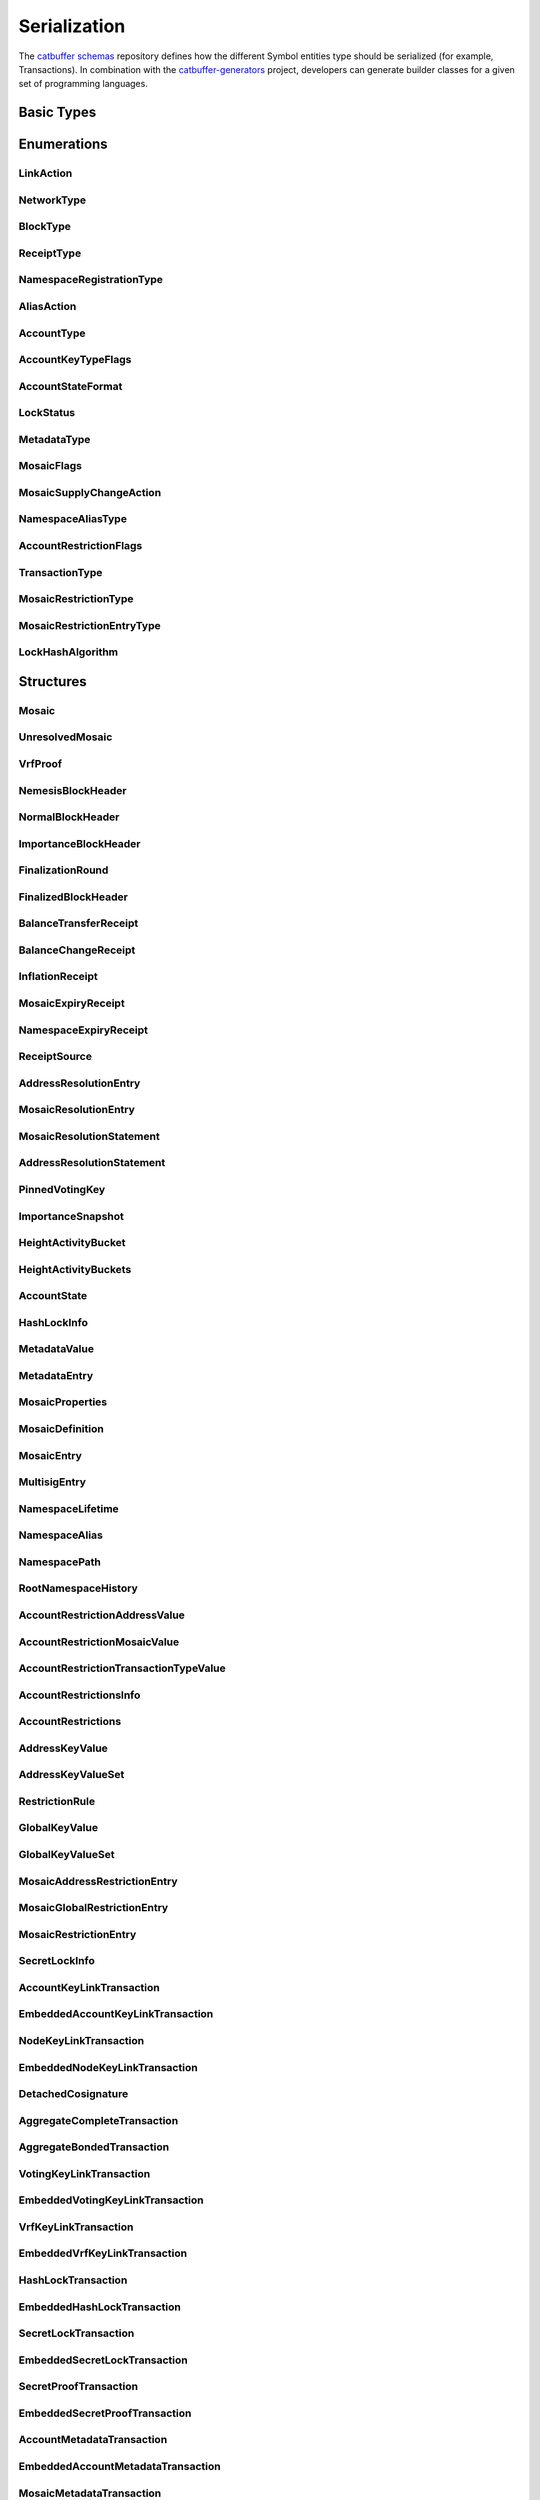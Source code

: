 #############
Serialization
#############

The `catbuffer schemas <https://github.com/symbol/catbuffer-schemas>`_ repository defines how the different Symbol entities type should be serialized (for example, Transactions). In combination with the `catbuffer-generators <https://github.com/symbol/catbuffer-generators>`_ project, developers can generate builder classes for a given set of programming languages.

.. raw:: html

   <style>.bs-sidenav ul ul ul > li {display: none;}</style>

Basic Types
***********

.. raw:: html

   <div class="big-table3">
   <div id="amount"><b>Amount</b></div>
   <div>8&nbsp;ubytes</div>
   <div class="description"><p>A quantity of mosaics in <a href="/concepts/mosaic.html#divisibility">absolute units</a>. <br/>It can only be positive or zero. Negative quantities must be indicated by other means (See for example <a href="/serialization#mosaicsupplychangetransaction" title="Change the total supply of a mosaic.">MosaicSupplyChangeTransaction</a> and <a href="/serialization#mosaicsupplychangeaction" title="Enumeration of mosaic supply change actions.">MosaicSupplyChangeAction</a>). </p></div>
   <div id="blockduration"><b>BlockDuration</b></div>
   <div>8&nbsp;ubytes</div>
   <div class="description"><p>A time lapse, expressed in number of blocks. </p></div>
   <div id="blockfeemultiplier"><b>BlockFeeMultiplier</b></div>
   <div>4&nbsp;ubytes</div>
   <div class="description"><p>Multiplier applied to the size of a transaction to obtain its fee, in <a href="/concepts/mosaic.html#divisibility">absolute units</a>. <br/>See the <a href="/concepts/fees.html">fees documentation</a>. </p></div>
   <div id="difficulty"><b>Difficulty</b></div>
   <div>8&nbsp;ubytes</div>
   <div class="description"><p>How hard it was to harvest this block. <br/>The initial value is 1e14 and it will remain like this as long as blocks are generated every <code class="docutils literal">blockGenerationTargetTime</code> seconds (<a href="/guides/network/configuring-network-properties.html">network property</a>). <br/>If blocks start taking more or less time than the configured value, the difficulty will be adjusted (in the range of 1e13 to 1e15) to try to hit the target time. <br/>See the <a href="/symbol-technicalref/main.pdf">Technical Reference</a> section 8.1. </p></div>
   <div id="finalizationepoch"><b>FinalizationEpoch</b></div>
   <div>4&nbsp;ubytes</div>
   <div class="description"><p>Index of a <a href="/concepts/block.html#finalization">finalization</a> epoch. <br/>The first epoch is number 1 and contains only the first block (the <a href="/concepts/block.html#block-creation">Nemesis</a> block). Epoch duration (in blocks) is defined by the <code class="docutils literal">votingSetGrouping</code> network property. </p></div>
   <div id="finalizationpoint"><b>FinalizationPoint</b></div>
   <div>4&nbsp;ubytes</div>
   <div class="description"><p>A particular point in time inside a <a href="/concepts/block.html#finalization">finalization</a> epoch. <br/>See the <a href="/symbol-technicalref/main.pdf">Technical Reference</a> section 15.2. </p></div>
   <div id="height"><b>Height</b></div>
   <div>8&nbsp;ubytes</div>
   <div class="description"><p>Index of a block in the blockchain. <br/>The first block (the <a href="/concepts/block.html#block-creation">Nemesis</a> block) has height 1 and each subsequent block increases height by 1. </p></div>
   <div id="importance"><b>Importance</b></div>
   <div>8&nbsp;ubytes</div>
   <div class="description"><p><a href="/concepts/consensus-algorithm.html#importance-score">Importance score</a> for an account. <br/>See also <a href="/serialization#importanceheight" title="Block height at which an Importance was calculated.">ImportanceHeight</a> and <a href="/serialization#importancesnapshot" title="temporal importance information">ImportanceSnapshot</a>. </p></div>
   <div id="importanceheight"><b>ImportanceHeight</b></div>
   <div>8&nbsp;ubytes</div>
   <div class="description"><p>Block height at which an <a href="/serialization#importance" title="Importance score for an account.">Importance</a> was calculated. </p></div>
   <div id="unresolvedmosaicid"><b>UnresolvedMosaicId</b></div>
   <div>8&nbsp;ubytes</div>
   <div class="description"><p>Either a <a href="/serialization#mosaicid" title="A Mosaic identifier.">MosaicId</a> or a <a href="/serialization#namespaceid" title="">NamespaceId</a>. <br/>The <strong>most</strong>-significant bit of the first byte is 0 for <a href="/serialization#mosaicid" title="A Mosaic identifier.">MosaicId</a>'s and 1 for <a href="/serialization#namespaceid" title="">NamespaceId</a>'s. </p></div>
   <div id="mosaicid"><b>MosaicId</b></div>
   <div>8&nbsp;ubytes</div>
   <div class="description"><p>A <a href="/concepts/mosaic.html">Mosaic</a> identifier. </p></div>
   <div id="timestamp"><b>Timestamp</b></div>
   <div>8&nbsp;ubytes</div>
   <div class="description"><p>Number of milliseconds elapsed since the creation of the <a href="/concepts/block.html#block-creation">Nemesis</a> block. <br/>The Nemesis block creation time can be found in the <code class="docutils literal">epochAdjustment</code> field returned by the <a href="/symbol-openapi/v1.0.1/#operation/getNetworkProperties">/network/properties</a> REST endpoint. This is the number of seconds elapsed since the <a href="https://en.wikipedia.org/wiki/Unix_time">UNIX epoch</a> and it is always 1615853185 for Symbol's MAINNET. </p></div>
   <div id="unresolvedaddress"><b>UnresolvedAddress</b></div>
   <div>24&nbsp;ubytes</div>
   <div class="description"><p>Either an <a href="/serialization#address" title="An address identifies an account and is derived from its PublicKey.">Address</a> or a <a href="/serialization#namespaceid" title="">NamespaceId</a>. <br/>The <strong>least</strong>-significant bit of the first byte is 0 for Addresses and 1 for <a href="/serialization#namespaceid" title="">NamespaceId</a>'s. </p></div>
   <div id="address"><b>Address</b></div>
   <div>24&nbsp;ubytes</div>
   <div class="description"><p>An <a href="/concepts/cryptography.html#address">address</a> identifies an account and is derived from its <a href="/serialization#publickey" title="A 32-byte (256 bit) integer derived from a private key.">PublicKey</a>. </p></div>
   <div id="hash256"><b>Hash256</b></div>
   <div>32&nbsp;ubytes</div>
   <div class="description"><p>A 32-byte (256 bit) hash. <br/>The exact algorithm is unspecified as it can change depending on where it is used. </p></div>
   <div id="hash512"><b>Hash512</b></div>
   <div>64&nbsp;ubytes</div>
   <div class="description"><p>A 64-byte (512 bit) hash. <br/>The exact algorithm is unspecified as it can change depending on where it is used. </p></div>
   <div id="publickey"><b>PublicKey</b></div>
   <div>32&nbsp;ubytes</div>
   <div class="description"><p>A 32-byte (256 bit) integer derived from a private key. <br/>It serves as the public identifier of the <a href="/concepts/cryptography.html#key-pair">key pair</a> and can be disseminated widely. It is used to prove that an entity was signed with the paired private key. </p></div>
   <div id="votingpublickey"><b>VotingPublicKey</b></div>
   <div>32&nbsp;ubytes</div>
   <div class="description"><p>A <a href="/serialization#publickey" title="A 32-byte (256 bit) integer derived from a private key.">PublicKey</a> used for voting during the <a href="/concepts/block.html#finalization">finalization process</a>. </p></div>
   <div id="signature"><b>Signature</b></div>
   <div>64&nbsp;ubytes</div>
   <div class="description"><p>A 64-byte (512 bit) array certifying that the signed data has not been modified. <br/>Symbol currently uses <a href="https://ed25519.cr.yp.to/">Ed25519</a> signatures. </p></div>
   <div id="proofgamma"><b>ProofGamma</b></div>
   <div>32&nbsp;ubytes</div>
   <div class="description"></div>
   <div id="proofverificationhash"><b>ProofVerificationHash</b></div>
   <div>16&nbsp;ubytes</div>
   <div class="description"></div>
   <div id="proofscalar"><b>ProofScalar</b></div>
   <div>32&nbsp;ubytes</div>
   <div class="description"></div>
   <div id="namespaceid"><b>NamespaceId</b></div>
   <div>8&nbsp;ubytes</div>
   <div class="description"></div>
   <div id="scopedmetadatakey"><b>ScopedMetadataKey</b></div>
   <div>8&nbsp;ubytes</div>
   <div class="description"></div>
   <div id="mosaicnonce"><b>MosaicNonce</b></div>
   <div>4&nbsp;ubytes</div>
   <div class="description"></div>
   <div id="mosaicrestrictionkey"><b>MosaicRestrictionKey</b></div>
   <div>8&nbsp;ubytes</div>
   <div class="description"></div>
   </div>

Enumerations
************

.. _linkaction:

LinkAction
==========

.. raw:: html
   :file: LinkAction.html

.. _networktype:

NetworkType
===========

.. raw:: html
   :file: NetworkType.html

.. _blocktype:

BlockType
=========

.. raw:: html
   :file: BlockType.html

.. _receipttype:

ReceiptType
===========

.. raw:: html
   :file: ReceiptType.html

.. _namespaceregistrationtype:

NamespaceRegistrationType
=========================

.. raw:: html
   :file: NamespaceRegistrationType.html

.. _aliasaction:

AliasAction
===========

.. raw:: html
   :file: AliasAction.html

.. _accounttype:

AccountType
===========

.. raw:: html
   :file: AccountType.html

.. _accountkeytypeflags:

AccountKeyTypeFlags
===================

.. raw:: html
   :file: AccountKeyTypeFlags.html

.. _accountstateformat:

AccountStateFormat
==================

.. raw:: html
   :file: AccountStateFormat.html

.. _lockstatus:

LockStatus
==========

.. raw:: html
   :file: LockStatus.html

.. _metadatatype:

MetadataType
============

.. raw:: html
   :file: MetadataType.html

.. _mosaicflags:

MosaicFlags
===========

.. raw:: html
   :file: MosaicFlags.html

.. _mosaicsupplychangeaction:

MosaicSupplyChangeAction
========================

.. raw:: html
   :file: MosaicSupplyChangeAction.html

.. _namespacealiastype:

NamespaceAliasType
==================

.. raw:: html
   :file: NamespaceAliasType.html

.. _accountrestrictionflags:

AccountRestrictionFlags
=======================

.. raw:: html
   :file: AccountRestrictionFlags.html

.. _transactiontype:

TransactionType
===============

.. raw:: html
   :file: TransactionType.html

.. _mosaicrestrictiontype:

MosaicRestrictionType
=====================

.. raw:: html
   :file: MosaicRestrictionType.html

.. _mosaicrestrictionentrytype:

MosaicRestrictionEntryType
==========================

.. raw:: html
   :file: MosaicRestrictionEntryType.html

.. _lockhashalgorithm:

LockHashAlgorithm
=================

.. raw:: html
   :file: LockHashAlgorithm.html

Structures
**********

.. _mosaic:

Mosaic
======

.. raw:: html
   :file: Mosaic.html

.. _unresolvedmosaic:

UnresolvedMosaic
================

.. raw:: html
   :file: UnresolvedMosaic.html

.. _vrfproof:

VrfProof
========

.. raw:: html
   :file: VrfProof.html

.. _nemesisblockheader:

NemesisBlockHeader
==================

.. raw:: html
   :file: NemesisBlockHeader.html

.. _normalblockheader:

NormalBlockHeader
=================

.. raw:: html
   :file: NormalBlockHeader.html

.. _importanceblockheader:

ImportanceBlockHeader
=====================

.. raw:: html
   :file: ImportanceBlockHeader.html

.. _finalizationround:

FinalizationRound
=================

.. raw:: html
   :file: FinalizationRound.html

.. _finalizedblockheader:

FinalizedBlockHeader
====================

.. raw:: html
   :file: FinalizedBlockHeader.html

.. _balancetransferreceipt:

BalanceTransferReceipt
======================

.. raw:: html
   :file: BalanceTransferReceipt.html

.. _balancechangereceipt:

BalanceChangeReceipt
====================

.. raw:: html
   :file: BalanceChangeReceipt.html

.. _inflationreceipt:

InflationReceipt
================

.. raw:: html
   :file: InflationReceipt.html

.. _mosaicexpiryreceipt:

MosaicExpiryReceipt
===================

.. raw:: html
   :file: MosaicExpiryReceipt.html

.. _namespaceexpiryreceipt:

NamespaceExpiryReceipt
======================

.. raw:: html
   :file: NamespaceExpiryReceipt.html

.. _receiptsource:

ReceiptSource
=============

.. raw:: html
   :file: ReceiptSource.html

.. _addressresolutionentry:

AddressResolutionEntry
======================

.. raw:: html
   :file: AddressResolutionEntry.html

.. _mosaicresolutionentry:

MosaicResolutionEntry
=====================

.. raw:: html
   :file: MosaicResolutionEntry.html

.. _mosaicresolutionstatement:

MosaicResolutionStatement
=========================

.. raw:: html
   :file: MosaicResolutionStatement.html

.. _addressresolutionstatement:

AddressResolutionStatement
==========================

.. raw:: html
   :file: AddressResolutionStatement.html

.. _pinnedvotingkey:

PinnedVotingKey
===============

.. raw:: html
   :file: PinnedVotingKey.html

.. _importancesnapshot:

ImportanceSnapshot
==================

.. raw:: html
   :file: ImportanceSnapshot.html

.. _heightactivitybucket:

HeightActivityBucket
====================

.. raw:: html
   :file: HeightActivityBucket.html

.. _heightactivitybuckets:

HeightActivityBuckets
=====================

.. raw:: html
   :file: HeightActivityBuckets.html

.. _accountstate:

AccountState
============

.. raw:: html
   :file: AccountState.html

.. _hashlockinfo:

HashLockInfo
============

.. raw:: html
   :file: HashLockInfo.html

.. _metadatavalue:

MetadataValue
=============

.. raw:: html
   :file: MetadataValue.html

.. _metadataentry:

MetadataEntry
=============

.. raw:: html
   :file: MetadataEntry.html

.. _mosaicproperties:

MosaicProperties
================

.. raw:: html
   :file: MosaicProperties.html

.. _mosaicdefinition:

MosaicDefinition
================

.. raw:: html
   :file: MosaicDefinition.html

.. _mosaicentry:

MosaicEntry
===========

.. raw:: html
   :file: MosaicEntry.html

.. _multisigentry:

MultisigEntry
=============

.. raw:: html
   :file: MultisigEntry.html

.. _namespacelifetime:

NamespaceLifetime
=================

.. raw:: html
   :file: NamespaceLifetime.html

.. _namespacealias:

NamespaceAlias
==============

.. raw:: html
   :file: NamespaceAlias.html

.. _namespacepath:

NamespacePath
=============

.. raw:: html
   :file: NamespacePath.html

.. _rootnamespacehistory:

RootNamespaceHistory
====================

.. raw:: html
   :file: RootNamespaceHistory.html

.. _accountrestrictionaddressvalue:

AccountRestrictionAddressValue
==============================

.. raw:: html
   :file: AccountRestrictionAddressValue.html

.. _accountrestrictionmosaicvalue:

AccountRestrictionMosaicValue
=============================

.. raw:: html
   :file: AccountRestrictionMosaicValue.html

.. _accountrestrictiontransactiontypevalue:

AccountRestrictionTransactionTypeValue
======================================

.. raw:: html
   :file: AccountRestrictionTransactionTypeValue.html

.. _accountrestrictionsinfo:

AccountRestrictionsInfo
=======================

.. raw:: html
   :file: AccountRestrictionsInfo.html

.. _accountrestrictions:

AccountRestrictions
===================

.. raw:: html
   :file: AccountRestrictions.html

.. _addresskeyvalue:

AddressKeyValue
===============

.. raw:: html
   :file: AddressKeyValue.html

.. _addresskeyvalueset:

AddressKeyValueSet
==================

.. raw:: html
   :file: AddressKeyValueSet.html

.. _restrictionrule:

RestrictionRule
===============

.. raw:: html
   :file: RestrictionRule.html

.. _globalkeyvalue:

GlobalKeyValue
==============

.. raw:: html
   :file: GlobalKeyValue.html

.. _globalkeyvalueset:

GlobalKeyValueSet
=================

.. raw:: html
   :file: GlobalKeyValueSet.html

.. _mosaicaddressrestrictionentry:

MosaicAddressRestrictionEntry
=============================

.. raw:: html
   :file: MosaicAddressRestrictionEntry.html

.. _mosaicglobalrestrictionentry:

MosaicGlobalRestrictionEntry
============================

.. raw:: html
   :file: MosaicGlobalRestrictionEntry.html

.. _mosaicrestrictionentry:

MosaicRestrictionEntry
======================

.. raw:: html
   :file: MosaicRestrictionEntry.html

.. _secretlockinfo:

SecretLockInfo
==============

.. raw:: html
   :file: SecretLockInfo.html

.. _accountkeylinktransaction:

AccountKeyLinkTransaction
=========================

.. raw:: html
   :file: AccountKeyLinkTransaction.html

.. _embeddedaccountkeylinktransaction:

EmbeddedAccountKeyLinkTransaction
=================================

.. raw:: html
   :file: EmbeddedAccountKeyLinkTransaction.html

.. _nodekeylinktransaction:

NodeKeyLinkTransaction
======================

.. raw:: html
   :file: NodeKeyLinkTransaction.html

.. _embeddednodekeylinktransaction:

EmbeddedNodeKeyLinkTransaction
==============================

.. raw:: html
   :file: EmbeddedNodeKeyLinkTransaction.html

.. _detachedcosignature:

DetachedCosignature
===================

.. raw:: html
   :file: DetachedCosignature.html

.. _aggregatecompletetransaction:

AggregateCompleteTransaction
============================

.. raw:: html
   :file: AggregateCompleteTransaction.html

.. _aggregatebondedtransaction:

AggregateBondedTransaction
==========================

.. raw:: html
   :file: AggregateBondedTransaction.html

.. _votingkeylinktransaction:

VotingKeyLinkTransaction
========================

.. raw:: html
   :file: VotingKeyLinkTransaction.html

.. _embeddedvotingkeylinktransaction:

EmbeddedVotingKeyLinkTransaction
================================

.. raw:: html
   :file: EmbeddedVotingKeyLinkTransaction.html

.. _vrfkeylinktransaction:

VrfKeyLinkTransaction
=====================

.. raw:: html
   :file: VrfKeyLinkTransaction.html

.. _embeddedvrfkeylinktransaction:

EmbeddedVrfKeyLinkTransaction
=============================

.. raw:: html
   :file: EmbeddedVrfKeyLinkTransaction.html

.. _hashlocktransaction:

HashLockTransaction
===================

.. raw:: html
   :file: HashLockTransaction.html

.. _embeddedhashlocktransaction:

EmbeddedHashLockTransaction
===========================

.. raw:: html
   :file: EmbeddedHashLockTransaction.html

.. _secretlocktransaction:

SecretLockTransaction
=====================

.. raw:: html
   :file: SecretLockTransaction.html

.. _embeddedsecretlocktransaction:

EmbeddedSecretLockTransaction
=============================

.. raw:: html
   :file: EmbeddedSecretLockTransaction.html

.. _secretprooftransaction:

SecretProofTransaction
======================

.. raw:: html
   :file: SecretProofTransaction.html

.. _embeddedsecretprooftransaction:

EmbeddedSecretProofTransaction
==============================

.. raw:: html
   :file: EmbeddedSecretProofTransaction.html

.. _accountmetadatatransaction:

AccountMetadataTransaction
==========================

.. raw:: html
   :file: AccountMetadataTransaction.html

.. _embeddedaccountmetadatatransaction:

EmbeddedAccountMetadataTransaction
==================================

.. raw:: html
   :file: EmbeddedAccountMetadataTransaction.html

.. _mosaicmetadatatransaction:

MosaicMetadataTransaction
=========================

.. raw:: html
   :file: MosaicMetadataTransaction.html

.. _embeddedmosaicmetadatatransaction:

EmbeddedMosaicMetadataTransaction
=================================

.. raw:: html
   :file: EmbeddedMosaicMetadataTransaction.html

.. _namespacemetadatatransaction:

NamespaceMetadataTransaction
============================

.. raw:: html
   :file: NamespaceMetadataTransaction.html

.. _embeddednamespacemetadatatransaction:

EmbeddedNamespaceMetadataTransaction
====================================

.. raw:: html
   :file: EmbeddedNamespaceMetadataTransaction.html

.. _mosaicdefinitiontransaction:

MosaicDefinitionTransaction
===========================

.. raw:: html
   :file: MosaicDefinitionTransaction.html

.. _embeddedmosaicdefinitiontransaction:

EmbeddedMosaicDefinitionTransaction
===================================

.. raw:: html
   :file: EmbeddedMosaicDefinitionTransaction.html

.. _mosaicsupplychangetransaction:

MosaicSupplyChangeTransaction
=============================

.. raw:: html
   :file: MosaicSupplyChangeTransaction.html

.. _embeddedmosaicsupplychangetransaction:

EmbeddedMosaicSupplyChangeTransaction
=====================================

.. raw:: html
   :file: EmbeddedMosaicSupplyChangeTransaction.html

.. _multisigaccountmodificationtransaction:

MultisigAccountModificationTransaction
======================================

.. raw:: html
   :file: MultisigAccountModificationTransaction.html

.. _embeddedmultisigaccountmodificationtransaction:

EmbeddedMultisigAccountModificationTransaction
==============================================

.. raw:: html
   :file: EmbeddedMultisigAccountModificationTransaction.html

.. _addressaliastransaction:

AddressAliasTransaction
=======================

.. raw:: html
   :file: AddressAliasTransaction.html

.. _embeddedaddressaliastransaction:

EmbeddedAddressAliasTransaction
===============================

.. raw:: html
   :file: EmbeddedAddressAliasTransaction.html

.. _mosaicaliastransaction:

MosaicAliasTransaction
======================

.. raw:: html
   :file: MosaicAliasTransaction.html

.. _embeddedmosaicaliastransaction:

EmbeddedMosaicAliasTransaction
==============================

.. raw:: html
   :file: EmbeddedMosaicAliasTransaction.html

.. _namespaceregistrationtransaction:

NamespaceRegistrationTransaction
================================

.. raw:: html
   :file: NamespaceRegistrationTransaction.html

.. _embeddednamespaceregistrationtransaction:

EmbeddedNamespaceRegistrationTransaction
========================================

.. raw:: html
   :file: EmbeddedNamespaceRegistrationTransaction.html

.. _accountaddressrestrictiontransaction:

AccountAddressRestrictionTransaction
====================================

.. raw:: html
   :file: AccountAddressRestrictionTransaction.html

.. _embeddedaccountaddressrestrictiontransaction:

EmbeddedAccountAddressRestrictionTransaction
============================================

.. raw:: html
   :file: EmbeddedAccountAddressRestrictionTransaction.html

.. _accountmosaicrestrictiontransaction:

AccountMosaicRestrictionTransaction
===================================

.. raw:: html
   :file: AccountMosaicRestrictionTransaction.html

.. _embeddedaccountmosaicrestrictiontransaction:

EmbeddedAccountMosaicRestrictionTransaction
===========================================

.. raw:: html
   :file: EmbeddedAccountMosaicRestrictionTransaction.html

.. _accountoperationrestrictiontransaction:

AccountOperationRestrictionTransaction
======================================

.. raw:: html
   :file: AccountOperationRestrictionTransaction.html

.. _embeddedaccountoperationrestrictiontransaction:

EmbeddedAccountOperationRestrictionTransaction
==============================================

.. raw:: html
   :file: EmbeddedAccountOperationRestrictionTransaction.html

.. _mosaicaddressrestrictiontransaction:

MosaicAddressRestrictionTransaction
===================================

.. raw:: html
   :file: MosaicAddressRestrictionTransaction.html

.. _embeddedmosaicaddressrestrictiontransaction:

EmbeddedMosaicAddressRestrictionTransaction
===========================================

.. raw:: html
   :file: EmbeddedMosaicAddressRestrictionTransaction.html

.. _mosaicglobalrestrictiontransaction:

MosaicGlobalRestrictionTransaction
==================================

.. raw:: html
   :file: MosaicGlobalRestrictionTransaction.html

.. _embeddedmosaicglobalrestrictiontransaction:

EmbeddedMosaicGlobalRestrictionTransaction
==========================================

.. raw:: html
   :file: EmbeddedMosaicGlobalRestrictionTransaction.html

.. _transfertransaction:

TransferTransaction
===================

.. raw:: html
   :file: TransferTransaction.html

.. _embeddedtransfertransaction:

EmbeddedTransferTransaction
===========================

.. raw:: html
   :file: EmbeddedTransferTransaction.html

Inner Structures
****************

These are structures only meant to be included inside other structures.
Their description is already present in the containing structures above and is only repeated here for completeness.

.. _sizeprefixedentity:

SizePrefixedEntity
==================

.. raw:: html
   :file: SizePrefixedEntity.html

.. _verifiableentity:

VerifiableEntity
================

.. raw:: html
   :file: VerifiableEntity.html

.. _entitybody:

EntityBody
==========

.. raw:: html
   :file: EntityBody.html

.. _blockheader:

BlockHeader
===========

.. raw:: html
   :file: BlockHeader.html

.. _importanceblockfooter:

ImportanceBlockFooter
=====================

.. raw:: html
   :file: ImportanceBlockFooter.html

.. _receipt:

Receipt
=======

.. raw:: html
   :file: Receipt.html

.. _stateheader:

StateHeader
===========

.. raw:: html
   :file: StateHeader.html

.. _transaction:

Transaction
===========

.. raw:: html
   :file: Transaction.html

.. _embeddedtransactionheader:

EmbeddedTransactionHeader
=========================

.. raw:: html
   :file: EmbeddedTransactionHeader.html

.. _embeddedtransaction:

EmbeddedTransaction
===================

.. raw:: html
   :file: EmbeddedTransaction.html

.. _accountkeylinktransactionbody:

AccountKeyLinkTransactionBody
=============================

.. raw:: html
   :file: AccountKeyLinkTransactionBody.html

.. _nodekeylinktransactionbody:

NodeKeyLinkTransactionBody
==========================

.. raw:: html
   :file: NodeKeyLinkTransactionBody.html

.. _cosignature:

Cosignature
===========

.. raw:: html
   :file: Cosignature.html

.. _aggregatetransactionbody:

AggregateTransactionBody
========================

.. raw:: html
   :file: AggregateTransactionBody.html

.. _votingkeylinktransactionbody:

VotingKeyLinkTransactionBody
============================

.. raw:: html
   :file: VotingKeyLinkTransactionBody.html

.. _vrfkeylinktransactionbody:

VrfKeyLinkTransactionBody
=========================

.. raw:: html
   :file: VrfKeyLinkTransactionBody.html

.. _hashlocktransactionbody:

HashLockTransactionBody
=======================

.. raw:: html
   :file: HashLockTransactionBody.html

.. _secretlocktransactionbody:

SecretLockTransactionBody
=========================

.. raw:: html
   :file: SecretLockTransactionBody.html

.. _secretprooftransactionbody:

SecretProofTransactionBody
==========================

.. raw:: html
   :file: SecretProofTransactionBody.html

.. _accountmetadatatransactionbody:

AccountMetadataTransactionBody
==============================

.. raw:: html
   :file: AccountMetadataTransactionBody.html

.. _mosaicmetadatatransactionbody:

MosaicMetadataTransactionBody
=============================

.. raw:: html
   :file: MosaicMetadataTransactionBody.html

.. _namespacemetadatatransactionbody:

NamespaceMetadataTransactionBody
================================

.. raw:: html
   :file: NamespaceMetadataTransactionBody.html

.. _mosaicdefinitiontransactionbody:

MosaicDefinitionTransactionBody
===============================

.. raw:: html
   :file: MosaicDefinitionTransactionBody.html

.. _mosaicsupplychangetransactionbody:

MosaicSupplyChangeTransactionBody
=================================

.. raw:: html
   :file: MosaicSupplyChangeTransactionBody.html

.. _multisigaccountmodificationtransactionbody:

MultisigAccountModificationTransactionBody
==========================================

.. raw:: html
   :file: MultisigAccountModificationTransactionBody.html

.. _addressaliastransactionbody:

AddressAliasTransactionBody
===========================

.. raw:: html
   :file: AddressAliasTransactionBody.html

.. _mosaicaliastransactionbody:

MosaicAliasTransactionBody
==========================

.. raw:: html
   :file: MosaicAliasTransactionBody.html

.. _namespaceregistrationtransactionbody:

NamespaceRegistrationTransactionBody
====================================

.. raw:: html
   :file: NamespaceRegistrationTransactionBody.html

.. _accountaddressrestrictiontransactionbody:

AccountAddressRestrictionTransactionBody
========================================

.. raw:: html
   :file: AccountAddressRestrictionTransactionBody.html

.. _accountmosaicrestrictiontransactionbody:

AccountMosaicRestrictionTransactionBody
=======================================

.. raw:: html
   :file: AccountMosaicRestrictionTransactionBody.html

.. _accountoperationrestrictiontransactionbody:

AccountOperationRestrictionTransactionBody
==========================================

.. raw:: html
   :file: AccountOperationRestrictionTransactionBody.html

.. _mosaicaddressrestrictiontransactionbody:

MosaicAddressRestrictionTransactionBody
=======================================

.. raw:: html
   :file: MosaicAddressRestrictionTransactionBody.html

.. _mosaicglobalrestrictiontransactionbody:

MosaicGlobalRestrictionTransactionBody
======================================

.. raw:: html
   :file: MosaicGlobalRestrictionTransactionBody.html

.. _transfertransactionbody:

TransferTransactionBody
=======================

.. raw:: html
   :file: TransferTransactionBody.html

